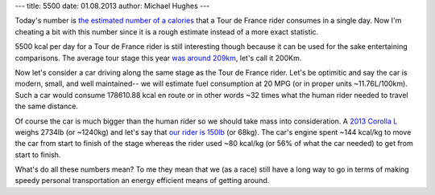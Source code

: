 ---
title: 5500
date: 01.08.2013
author: Michael Hughes
---

Today's number is `the estimated number of a calories`_ that a Tour de France rider consumes in
a single day. Now I'm cheating a bit with this number since it is a rough
estimate instead of a more exact statistic.

5500 kcal per day for a Tour de France rider is still interesting
though because it can be used for the sake entertaining comparisons. The
average tour stage this year `was around 209km`_, let's call it 200Km.

Now let's consider a car driving along the same stage as the Tour de France
rider. Let's be optimitic and say the car is modern, small, and well maintained--
we will estimate fuel consumption at 20 MPG (or in proper units ~11.76L/100km).
Such a car would consume 178610.88 kcal en route or in other words ~32 times what
the human rider needed to travel the same distance. 

Of course the car is much bigger than the human rider so we should take mass into 
consideration. A `2013 Corolla L`_ weighs 2734lb (or ~1240kg) and let's say that `our rider is 150lb`_ 
(or 68kg). The car's engine spent ~144 kcal/kg to move the car from start to finish
of the stage whereas the rider used ~80 kcal/kg (or 56% of what the car needed) 
to get from start to finish.

What's do all these numbers mean? To me they mean that we (as a race) still have a long way to go
in terms of making speedy personal transportation an energy efficient means of getting around.


.. _our rider is 150lb: http://voices.yahoo.com/fun-facts-2009-tour-de-france-3700950.html?cat=14
.. _the estimated number of a calories: http://www.bicycling.com/garmin-insider/featured-stories/eating-tour-de-france
.. _was around 209km: http://bikeraceinfo.com/tdf/tdfstats.html
.. _2013 Corolla L: http://www.toyota.com/corolla/features.html#!/weights_capacities/1831/1838/1848/1833
